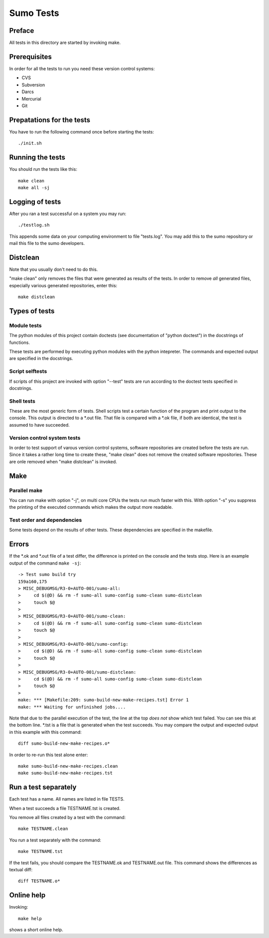 Sumo Tests
==========

Preface
-------

All tests in this directory are started by invoking make. 

Prerequisites
-------------

In order for all the tests to run you need these version control systems:

- CVS
- Subversion
- Darcs
- Mercurial
- Git

Prepatations for the tests
--------------------------

You have to run the following command once before starting the tests::

  ./init.sh

Running the tests
-----------------

You should run the tests like this::

  make clean
  make all -sj

Logging of tests
----------------

After you ran a test successful on a system you may run::

  ./testlog.sh

This appends some data on your computing environment to file "tests.log". You
may add this to the sumo repository or mail this file to the sumo developers.

Distclean
---------

Note that you usually don't need to do this.

"make clean" only removes the files that were generated as results of the
tests. In order to remove *all* generated files, especially various generated
repositories, enter this::

  make distclean

Types of tests
--------------

Module tests
++++++++++++

The python modules of this project contain doctests (see documentation of
"python doctest") in the docstrings of functions.

These tests are performed by executing python modules with the python
intepreter. The commands and expected output are specified in the docstrings.

Script selftests
++++++++++++++++

If scripts of this project are invoked with option "--test" tests are run
according to the doctest tests specified in docstrings.

Shell tests
+++++++++++

These are the most generic form of tests. Shell scripts test a certain function
of the program and print output to the console. This output is directed to a
\*.out file. That file is compared with a \*.ok file, if both are identical,
the test is assumed to have succeeded.

Version control system tests
++++++++++++++++++++++++++++

In order to test support of varous version control systems, software
repositories are created before the tests are run. Since it takes a rather long
time to create these, "make clean" does not remove the created software
repositories. These are onle removed when "make distclean" is invoked.

Make
----

Parallel make
+++++++++++++

You can run make with option "-j", on multi core CPUs the tests run much faster
with this. With option "-s" you suppress the printing of the executed commands
which makes the output more readable.

Test order and dependencies
+++++++++++++++++++++++++++

Some tests depend on the results of other tests. These dependencies are
specified in the makefile.

Errors
------

If the \*.ok and \*.out file of a test differ, the difference is printed on the
console and the tests stop. Here is an example output of the command 
``make -sj``::

  -> Test sumo build try
  159a160,175
  > MISC_DEBUGMSG/R3-0+AUTO-001/sumo-all:
  > 	cd $(@D) && rm -f sumo-all sumo-config sumo-clean sumo-distclean
  > 	touch $@
  > 
  > MISC_DEBUGMSG/R3-0+AUTO-001/sumo-clean:
  > 	cd $(@D) && rm -f sumo-all sumo-config sumo-clean sumo-distclean
  > 	touch $@
  > 
  > MISC_DEBUGMSG/R3-0+AUTO-001/sumo-config:
  > 	cd $(@D) && rm -f sumo-all sumo-config sumo-clean sumo-distclean
  > 	touch $@
  > 
  > MISC_DEBUGMSG/R3-0+AUTO-001/sumo-distclean:
  > 	cd $(@D) && rm -f sumo-all sumo-config sumo-clean sumo-distclean
  > 	touch $@
  > 
  make: *** [Makefile:209: sumo-build-new-make-recipes.tst] Error 1
  make: *** Waiting for unfinished jobs....

Note that due to the parallel execution of the test, the line at the top *does
not* show which test failed. You can see this at the bottom line. \*.tst is a
file that is generated when the test succeeds. You may compare the output and
expected output in this example with this command::

  diff sumo-build-new-make-recipes.o*

In order to re-run this test alone enter::

  make sumo-build-new-make-recipes.clean
  make sumo-build-new-make-recipes.tst

Run a test separately
---------------------

Each test has a name. All names are listed in file TESTS. 

When a test succeeds a file TESTNAME.tst is created. 

You remove all files created by a test with the command::

  make TESTNAME.clean

You run a test separately with the command::

  make TESTNAME.tst

If the test fails, you should compare the TESTNAME.ok and TESTNAME.out file.
This command shows the differences as textual diff::

  diff TESTNAME.o*

Online help
-----------

Invoking::

  make help

shows a short online help.

